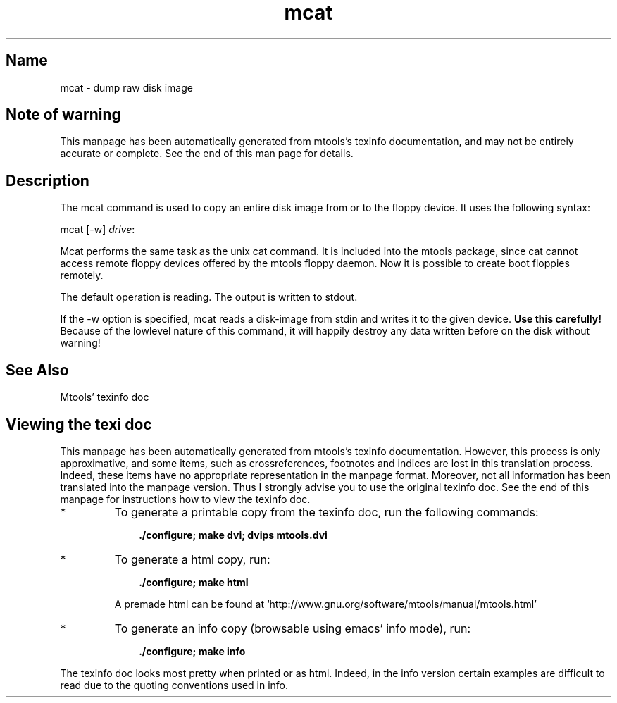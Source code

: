 .TH mcat 1 "29Aug09" mtools-4.0.11
.SH Name
mcat - dump raw disk image
'\" t
.de TQ
.br
.ns
.TP \\$1
..

.tr \(is'
.tr \(if`
.tr \(pd"

.SH Note\ of\ warning
This manpage has been automatically generated from mtools's texinfo
documentation, and may not be entirely accurate or complete.  See the
end of this man page for details.
.PP
.SH Description
.PP
The \fR\&\f(CWmcat\fR command is used to copy an entire disk image from or
to the floppy device. It uses the following syntax:
.PP
\&\fR\&\f(CWmcat\fR [\fR\&\f(CW-w\fR] \fIdrive\fR\fR\&\f(CW:\fR
.iX "p mcat"
.iX "c Copying an entire disk image"
.iX "c Disk image"
.iX "c Floppyd cat"
.PP
\&\fR\&\f(CWMcat\fR performs the same task as the unix \fR\&\f(CWcat\fR command. It
is included into the mtools package, since \fR\&\f(CWcat\fR cannot access
remote floppy devices offered by the mtools floppy daemon.
Now it is possible to create boot floppies remotely.
.PP
The default operation is reading. The output is written to stdout.
.PP
If the \fR\&\f(CW-w\fR option is specified, mcat reads a disk-image from 
stdin and writes it to the given device. 
\&\fBUse this carefully!\fR Because of the lowlevel nature of this 
command, it will happily destroy any data written before on the
disk without warning!
.PP
.SH See\ Also
Mtools' texinfo doc
.SH Viewing\ the\ texi\ doc
This manpage has been automatically generated from mtools's texinfo
documentation. However, this process is only approximative, and some
items, such as crossreferences, footnotes and indices are lost in this
translation process.  Indeed, these items have no appropriate
representation in the manpage format.  Moreover, not all information has
been translated into the manpage version.  Thus I strongly advise you to
use the original texinfo doc.  See the end of this manpage for
instructions how to view the texinfo doc.
.TP
* \ \ 
To generate a printable copy from the texinfo doc, run the following
commands:
 
.nf
.ft 3
.in +0.3i
    ./configure; make dvi; dvips mtools.dvi
.fi
.in -0.3i
.ft R
.lp
 
\&\fR
.TP
* \ \ 
To generate a html copy,  run:
 
.nf
.ft 3
.in +0.3i
    ./configure; make html
.fi
.in -0.3i
.ft R
.lp
 
\&\fRA premade html can be found at
\&\fR\&\f(CW\(ifhttp://www.gnu.org/software/mtools/manual/mtools.html\(is\fR
.TP
* \ \ 
To generate an info copy (browsable using emacs' info mode), run:
 
.nf
.ft 3
.in +0.3i
    ./configure; make info
.fi
.in -0.3i
.ft R
.lp
 
\&\fR
.PP
The texinfo doc looks most pretty when printed or as html.  Indeed, in
the info version certain examples are difficult to read due to the
quoting conventions used in info.
.PP
